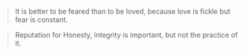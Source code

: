 #+BRAIN_PARENTS: Machiavelli

#+BEGIN_QUOTE
It is better to be feared than to be loved, because love is fickle but fear is
constant. 
#+END_QUOTE


#+BEGIN_QUOTE
Reputation for Honesty, integrity is important, but not the practice of it. 
#+END_QUOTE

